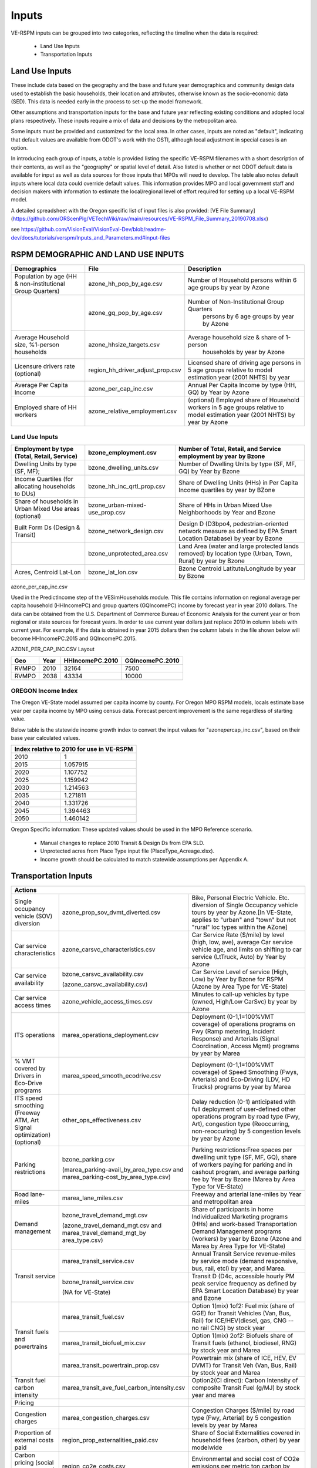 .. _header-n2:

Inputs
=======================

VE-RSPM inputs can be grouped into two categories, reflecting the
timeline when the data is required:

 - Land Use Inputs
 - Transportation Inputs

.. _header-n6:

Land Use Inputs
---------------

These include data based on the geography and the base and future year
demographics and community design data used to establish the basic
households, their location and attributes, otherwise known as the
socio-economic data (SED). This data is needed early in the process to
set-up the model framework.

Other assumptions and transportation inputs for the base and future year
reflecting existing conditions and adopted local plans respectively.
These inputs require a mix of data and decisions by the metropolitan
area.

Some inputs must be provided and customized for the local area. In other
cases, inputs are noted as "default", indicating that default values are
available from ODOT's work with the OSTI, although local adjustment in
special cases is an option.

In introducing each group of inputs, a table is provided listing the
specific VE-RSPM filenames with a short description of their contents,
as well as the "geography" or spatial level of detail. Also listed is
whether or not ODOT default data is available for input as well as data
sources for those inputs that MPOs will need to develop. The table also
notes default inputs where local data could override default values.
This information provides MPO and local government staff and decision
makers with information to estimate the local/regional level of effort
required for setting up a local VE-RSPM model.

A detailed spreadsheet with the Oregon specific list of input files is
also provided: [VE File
Summary](https://github.com/ORScenPlg/VETechWiki/raw/main/resources/VE-RSPM_File_Summary_20190708.xlsx)

.. _header-n12:



see
https://github.com/VisionEval/VisionEval-Dev/blob/readme-dev/docs/tutorials/verspm/Inputs_and_Parameters.md#input-files

RSPM DEMOGRAPHIC AND LAND USE INPUTS
-----------------------------------------

+--------------------------------------------+----------------------------------+----------------------------------------------------+
| Demographics                               | File                             | Description                                        |
+============================================+==================================+====================================================+
|                                            |                                  |                                                    |
| Population by age                          | azone_hh_pop_by_age.csv          | Number of   Household persons within 6 age groups  |
| (HH & non-institutional Group Quarters)    |                                  | by year by Azone                                   |
+--------------------------------------------+----------------------------------+----------------------------------------------------+
|                                            |                                  |                                                    |
|                                            | azone_gq_pop_by_age.csv          | Number of Non-Institutional Group Quarters         |
|                                            |                                  |  persons by 6 age groups by year by Azone          |
+--------------------------------------------+----------------------------------+----------------------------------------------------+
|                                            |                                  |                                                    |
|                                            | azone_hhsize_targets.csv         | Average household size & share of 1-person         |
| Average Household size,                    |                                  |  households by year by Azone                       |
| %1-person households                       |                                  |                                                    |
|                                            |                                  |                                                    |
+--------------------------------------------+----------------------------------+----------------------------------------------------+
|                                            |                                  |                                                    |
|                                            |                                  | Licensed share of   driving age persons in 5 age   |
|                                            | region_hh_driver_adjust_prop.csv | groups relative to model estimation year           |
| Licensure drivers rate (optional)          |                                  | (2001 NHTS) by year                                |
|                                            |                                  |                                                    |
|                                            |                                  |                                                    |
+--------------------------------------------+----------------------------------+----------------------------------------------------+
|                                            |                                  |                                                    |
|                                            | azone_per_cap_inc.csv            | Annual Per Capita                                  |
| Average Per Capita Income                  |                                  | Income by type (HH, GQ) by Year by Azone           |
|                                            |                                  |                                                    |
|                                            |                                  |                                                    |
+--------------------------------------------+----------------------------------+----------------------------------------------------+
|                                            |                                  |                                                    |
|                                            | azone_relative_employment.csv    | (optional) Employed share of Household workers     |
| Employed share of HH workers               |                                  | in 5 age groups relative to model estimation year  |
|                                            |                                  | (2001 NHTS) by year by Azone                       |
+--------------------------------------------+----------------------------------+----------------------------------------------------+


Land Use Inputs
++++++++++++++++++++

+------------------------------------------------------------+--------------------------------+--------------------------------------------------------------------------------------------------------------------------+
|                                                            |                                |                                                                                                                          |
|                                                            | bzone_employment.csv           | Number of Total,   Retail, and Service employment by year by Bzone                                                       |
| Employment by type (Total, Retail, Service)                |                                |                                                                                                                          |
|                                                            |                                |                                                                                                                          |
+============================================================+================================+==========================================================================================================================+
|                                                            |                                |                                                                                                                          |
|                                                            | bzone_dwelling_units.csv       | Number of Dwelling   Units by type (SF, MF, GQ) by Year by Bzone                                                         |
| Dwelling Units by type (SF, MF);                           |                                |                                                                                                                          |
|                                                            |                                |                                                                                                                          |
+------------------------------------------------------------+--------------------------------+--------------------------------------------------------------------------------------------------------------------------+
|                                                            |                                |                                                                                                                          |
|                                                            | bzone_hh_inc_qrtl_prop.csv     | Share of Dwelling   Units (HHs) in Per Capita Income quartiles by year by BZone                                          |
| Income Quartiles (for allocating households to DUs)        |                                |                                                                                                                          |
|                                                            |                                |                                                                                                                          |
+------------------------------------------------------------+--------------------------------+--------------------------------------------------------------------------------------------------------------------------+
|                                                            |                                |                                                                                                                          |
|                                                            | bzone_urban-mixed-use_prop.csv |                                                                                                                          |
| Share of households in Urban Mixed Use areas (optional)    |                                | Share of HHs in Urban   Mixed Use Neighborhoods by Year and Bzone                                                        |
|                                                            |                                |                                                                                                                          |
+------------------------------------------------------------+--------------------------------+--------------------------------------------------------------------------------------------------------------------------+
|                                                            |                                |                                                                                                                          |
| Built Form Ds (Design & Transit)                           | bzone_network_design.csv       | Design D (D3bpo4,   pedestrian-oriented network measure as defined by EPA Smart Location   Database) by year by Bzone    |
+------------------------------------------------------------+--------------------------------+--------------------------------------------------------------------------------------------------------------------------+
|                                                            |                                |                                                                                                                          |
|                                                            | bzone_unprotected_area.csv     | Land Area (water and large protected lands removed)   by location type (Urban, Town, Rural) by year by Bzone             |
+------------------------------------------------------------+--------------------------------+--------------------------------------------------------------------------------------------------------------------------+
|                                                            |                                |                                                                                                                          |
|                                                            | bzone_lat_lon.csv              | Bzone Centroid   Latitute/Longitude by year by Bzone                                                                     |
| Acres, Centroid Lat-Lon                                    |                                |                                                                                                                          |
|                                                            |                                |                                                                                                                          |
+------------------------------------------------------------+--------------------------------+--------------------------------------------------------------------------------------------------------------------------+




azone_per_cap_inc.csv

Used in the PredictIncome step of the VESimHouseholds module.
This file contains information on regional average per capita household (HHIncomePC) and group quarters (GQIncomePC) income by forecast year in year 2010 dollars. The data can be obtained from the U.S. Department of Commerce Bureau of Economic Analysis for the current year or from regional or state sources for forecast years. In order to use current year dollars just replace 2010 in column labels with current year. For example, if the data is obtained in year 2015 dollars then the column labels in the file shown below will become HHIncomePC.2015 and GQIncomePC.2015.

AZONE_PER_CAP_INC.CSV Layout

+----------+---------+--------------------+--------------------+
|          |         |                    |                    |
| Geo      | Year    | HHIncomePC.2010    | GQIncomePC.2010    |
+==========+=========+====================+====================+
|          |         |                    |                    |
| RVMPO    | 2010    | 32164              | 7500               |
+----------+---------+--------------------+--------------------+
|          |         |                    |                    |
| RVMPO    | 2038    | 43334              | 10000              |
+----------+---------+--------------------+--------------------+



OREGON Income Index
+++++++++++++++++++++
The Oregon VE-State model assumed per capita income by county. For Oregon MPO RSPM models, locals estimate base year per capita income by MPO using census data. Forecast percent improvement is the same regardless of starting value.

Below table is the statewide income growth index to convert the input
values for "azone\ *per*\ cap_inc.csv", based on their base year
calculated values.


+------------------------------------------------+
|                                                |
| Index relative to 2010   for use in VE-RSPM    |
+======================+=========================+
|                      |                         |
| 2010                 | 1                       |
+----------------------+-------------------------+
|                      |                         |
| 2015                 | 1.057915                |
+----------------------+-------------------------+
|                      |                         |
| 2020                 | 1.107752                |
+----------------------+-------------------------+
|                      |                         |
| 2025                 | 1.159942                |
+----------------------+-------------------------+
|                      |                         |
| 2030                 | 1.214563                |
+----------------------+-------------------------+
|                      |                         |
| 2035                 | 1.271811                |
+----------------------+-------------------------+
|                      |                         |
| 2040                 | 1.331726                |
+----------------------+-------------------------+
|                      |                         |
| 2045                 | 1.394463                |
+----------------------+-------------------------+
|                      |                         |
| 2050                 | 1.460142                |
+----------------------+-------------------------+

Oregon Specific information:
These updated values should be used in the MPO Reference scenario.
 - Manual changes to replace 2010 Transit & Design Ds from EPA SLD.
 - Unprotected acres from Place Type input file (PlaceType_Acreage.xlsx).
 - Income growth should be calculated to match statewide assumptions per Appendix A.






.. _header-n21:



Transportation Inputs
---------------------


+----------------------------------------------------------------------------------------------------------------------------------------------------------------------------------------------------------------------------------------------------------------------------------------------------------------------------------------------------------------------------------------------------------+
|                                                                                                                                                                                                                                                                                                                                                                                                          |
| Actions                                                                                                                                                                                                                                                                                                                                                                                                  |
+============================================================================+=====================================================================================+=======================================================================================================================================================================================================================================+
|                                                                            |                                                                                     |                                                                                                                                                                                                                                       |
| Single occupancy vehicle (SOV) diversion                                   | azone_prop_sov_dvmt_diverted.csv                                                    | Bike,   Personal Electric Vehicle. Etc. diversion of Single Occupancy vehicle tours   by year by Azone.[In VE-State, applies to "urban" and   "town" but not "rural" loc types within the AZone]                                      |
+----------------------------------------------------------------------------+-------------------------------------------------------------------------------------+---------------------------------------------------------------------------------------------------------------------------------------------------------------------------------------------------------------------------------------+
|                                                                            |                                                                                     |                                                                                                                                                                                                                                       |
| Car   service characteristics                                              | azone_carsvc_characteristics.csv                                                    | Car   Service Rate ($/mile) by level (high, low, ave), average Car service vehicle   age, and limits on shifting to car service (LtTruck, Auto) by Year by Azone                                                                      |
+----------------------------------------------------------------------------+-------------------------------------------------------------------------------------+---------------------------------------------------------------------------------------------------------------------------------------------------------------------------------------------------------------------------------------+
|                                                                            |                                                                                     |                                                                                                                                                                                                                                       |
|                                                                            | bzone_carsvc_availability.csv                                                       |                                                                                                                                                                                                                                       |
| Car   service availability                                                 |                                                                                     | Car   Service Level of service (High, Low) by Year by Bzone for RSPM (Azone by Area   Type for VE-State)                                                                                                                              |
|                                                                            | (azone_carsvc_availability.csv)                                                     |                                                                                                                                                                                                                                       |
+----------------------------------------------------------------------------+-------------------------------------------------------------------------------------+---------------------------------------------------------------------------------------------------------------------------------------------------------------------------------------------------------------------------------------+
|                                                                            |                                                                                     |                                                                                                                                                                                                                                       |
| Car   service access times                                                 | azone_vehicle_access_times.csv                                                      | Minutes   to call-up vehicles by type (owned, High/Low CarSvc) by year by Azone                                                                                                                                                       |
+----------------------------------------------------------------------------+-------------------------------------------------------------------------------------+---------------------------------------------------------------------------------------------------------------------------------------------------------------------------------------------------------------------------------------+
|                                                                            |                                                                                     |                                                                                                                                                                                                                                       |
| ITS   operations                                                           | marea_operations_deployment.csv                                                     | Deployment   (0-1,1=100%VMT coverage) of operations programs on Fwy (Ramp metering,   Incident Response) and Arterials (Signal Coordination, Access Mgmt) programs   by year by Marea                                                 |
+----------------------------------------------------------------------------+-------------------------------------------------------------------------------------+---------------------------------------------------------------------------------------------------------------------------------------------------------------------------------------------------------------------------------------+
|                                                                            |                                                                                     |                                                                                                                                                                                                                                       |
|                                                                            |                                                                                     |                                                                                                                                                                                                                                       |
|                                                                            |                                                                                     |                                                                                                                                                                                                                                       |
|                                                                            | marea_speed_smooth_ecodrive.csv                                                     | Deployment   (0-1,1=100%VMT coverage) of Speed Smoothing (Fwys, Arterials) and Eco-Driving   (LDV, HD Trucks) programs by year by Marea                                                                                               |
|                                                                            |                                                                                     |                                                                                                                                                                                                                                       |
| % VMT   covered by Drivers in Eco-Drive programs                           |                                                                                     |                                                                                                                                                                                                                                       |
+----------------------------------------------------------------------------+-------------------------------------------------------------------------------------+---------------------------------------------------------------------------------------------------------------------------------------------------------------------------------------------------------------------------------------+
|                                                                            |                                                                                     |                                                                                                                                                                                                                                       |
|                                                                            |                                                                                     |                                                                                                                                                                                                                                       |
|                                                                            |                                                                                     |                                                                                                                                                                                                                                       |
|                                                                            | other_ops_effectiveness.csv                                                         | Delay   reduction (0-1) anticipated with full deployment of user-defined other   operations program by road type (Fwy, Art), congestion type (Reoccurring, non-reoccuring)   by 5 congestion levels by year by Azone                  |
|                                                                            |                                                                                     |                                                                                                                                                                                                                                       |
| ITS   speed smoothing (Freeway ATM, Art Signal optimization) (optional)    |                                                                                     |                                                                                                                                                                                                                                       |
+----------------------------------------------------------------------------+-------------------------------------------------------------------------------------+---------------------------------------------------------------------------------------------------------------------------------------------------------------------------------------------------------------------------------------+
|                                                                            |                                                                                     |                                                                                                                                                                                                                                       |
|                                                                            | bzone_parking.csv                                                                   |                                                                                                                                                                                                                                       |
| Parking   restrictions                                                     |                                                                                     | Parking   restrictions:Free spaces per dwelling unit type (SF, MF, GQ), share of workers   paying for parking and in cashout program, and average parking fee by Year by   Bzone (Marea by Area Type for VE-State)                    |
|                                                                            | (marea_parking-avail_by_area_type.csv   and marea_parking-cost_by_area_type.csv)    |                                                                                                                                                                                                                                       |
+----------------------------------------------------------------------------+-------------------------------------------------------------------------------------+---------------------------------------------------------------------------------------------------------------------------------------------------------------------------------------------------------------------------------------+
|                                                                            |                                                                                     |                                                                                                                                                                                                                                       |
| Road   lane-miles                                                          | marea_lane_miles.csv                                                                | Freeway   and arterial lane-miles by Year and metropolitan area                                                                                                                                                                       |
+----------------------------------------------------------------------------+-------------------------------------------------------------------------------------+---------------------------------------------------------------------------------------------------------------------------------------------------------------------------------------------------------------------------------------+
|                                                                            |                                                                                     |                                                                                                                                                                                                                                       |
|                                                                            | bzone_travel_demand_mgt.csv                                                         |                                                                                                                                                                                                                                       |
| Demand   management                                                        |                                                                                     | Share of   participants in home Individualized Marketing programs (HHs) and work-based   Transportation Demand Management programs (workers) by year by Bzone (Azone   and Marea by Area Type for VE-State)                           |
|                                                                            | (azone_travel_demand_mgt.csv   and marea_travel_demand_mgt_by area_type.csv)        |                                                                                                                                                                                                                                       |
+----------------------------------------------------------------------------+-------------------------------------------------------------------------------------+---------------------------------------------------------------------------------------------------------------------------------------------------------------------------------------------------------------------------------------+
|                                                                            |                                                                                     |                                                                                                                                                                                                                                       |
|                                                                            | marea_transit_service.csv                                                           | Annual   Transit Service revenue-miles by service mode (demand responsive, bus, rail,   etcl) by year, and Marea.                                                                                                                     |
|                                                                            +-------------------------------------------------------------------------------------+---------------------------------------------------------------------------------------------------------------------------------------------------------------------------------------------------------------------------------------+
| Transit   service                                                          |                                                                                     |                                                                                                                                                                                                                                       |
|                                                                            | bzone_transit_service.csv                                                           |                                                                                                                                                                                                                                       |
|                                                                            |                                                                                     | Transit D   (D4c, accessible hourly PM peak service frequency as defined by EPA Smart Location   Database) by year and Bzone                                                                                                          |
|                                                                            | (NA for   VE-State)                                                                 |                                                                                                                                                                                                                                       |
+----------------------------------------------------------------------------+-------------------------------------------------------------------------------------+---------------------------------------------------------------------------------------------------------------------------------------------------------------------------------------------------------------------------------------+
|                                                                            |                                                                                     |                                                                                                                                                                                                                                       |
|                                                                            | marea_transit_fuel.csv                                                              | Option   1(mix) 1of2: Fuel mix (share of GGE) for Transit Vehicles (Van, Bus, Rail)   for ICE/HEV(diesel, gas, CNG -- no rail CNG) by stock year                                                                                      |
|                                                                            +-------------------------------------------------------------------------------------+---------------------------------------------------------------------------------------------------------------------------------------------------------------------------------------------------------------------------------------+
|                                                                            |                                                                                     |                                                                                                                                                                                                                                       |
| Transit   fuels and powertrains                                            | marea_transit_biofuel_mix.csv                                                       | Option   1(mix) 2of2: Biofuels share of Transit fuels (ethanol, biodiesel, RNG) by   stock year and Marea                                                                                                                             |
|                                                                            +-------------------------------------------------------------------------------------+---------------------------------------------------------------------------------------------------------------------------------------------------------------------------------------------------------------------------------------+
|                                                                            |                                                                                     |                                                                                                                                                                                                                                       |
|                                                                            | marea_transit_powertrain_prop.csv                                                   | Powertrain   mix (share of ICE, HEV, EV DVMT) for Transit Veh (Van, Bus, Rail) by stock   year and Marea                                                                                                                              |
+----------------------------------------------------------------------------+-------------------------------------------------------------------------------------+---------------------------------------------------------------------------------------------------------------------------------------------------------------------------------------------------------------------------------------+
|                                                                            |                                                                                     |                                                                                                                                                                                                                                       |
| Transit   fuel carbon intensity                                            | marea_transit_ave_fuel_carbon_intensity.csv                                         | Option2(CI   direct): Carbon Intensity of composite Transit Fuel (g/MJ) by stock year and marea                                                                                                                                       |
+----------------------------------------------------------------------------+-------------------------------------------------------------------------------------+---------------------------------------------------------------------------------------------------------------------------------------------------------------------------------------------------------------------------------------+
|                                                                            |                                                                                     |                                                                                                                                                                                                                                       |
| Pricing                                                                    |                                                                                     |                                                                                                                                                                                                                                       |
+----------------------------------------------------------------------------+-------------------------------------------------------------------------------------+---------------------------------------------------------------------------------------------------------------------------------------------------------------------------------------------------------------------------------------+
|                                                                            |                                                                                     |                                                                                                                                                                                                                                       |
| Congestion   charges                                                       | marea_congestion_charges.csv                                                        | Congestion   Charges ($/mile) by road type (Fwy, Arterial) by 5 congestion levels by year   by Marea                                                                                                                                  |
+----------------------------------------------------------------------------+-------------------------------------------------------------------------------------+---------------------------------------------------------------------------------------------------------------------------------------------------------------------------------------------------------------------------------------+
|                                                                            |                                                                                     |                                                                                                                                                                                                                                       |
| Proportion   of external costs paid                                        | region_prop_externalities_paid.csv                                                  | Share of   Social Externalities covered in household fees (carbon, other) by year   modelwide                                                                                                                                         |
+----------------------------------------------------------------------------+-------------------------------------------------------------------------------------+---------------------------------------------------------------------------------------------------------------------------------------------------------------------------------------------------------------------------------------+
|                                                                            |                                                                                     |                                                                                                                                                                                                                                       |
| Carbon   pricing (social recovery cost) (optional)                         | region_co2e_costs.csv                                                               | Environmental   and social cost of CO2e emissions per metric ton carbon by year modelwide.                                                                                                                                            |
+----------------------------------------------------------------------------+-------------------------------------------------------------------------------------+---------------------------------------------------------------------------------------------------------------------------------------------------------------------------------------------------------------------------------------+
|                                                                            |                                                                                     |                                                                                                                                                                                                                                       |
| PAYD   insurance participation                                             | azone_payd_insurance_prop.csv                                                       | Shareof   HHs in Pay-as-you-Drive Auto Insurance programs by Year by Azone                                                                                                                                                            |
+----------------------------------------------------------------------------+-------------------------------------------------------------------------------------+---------------------------------------------------------------------------------------------------------------------------------------------------------------------------------------------------------------------------------------+
|                                                                            |                                                                                     |                                                                                                                                                                                                                                       |
| Vehicle   related taxes                                                    | azone_hh_veh_own_taxes.csv                                                          | Annual   auto ownership fees (fixed and sales tax rate) by Year by Azone                                                                                                                                                              |
+----------------------------------------------------------------------------+-------------------------------------------------------------------------------------+---------------------------------------------------------------------------------------------------------------------------------------------------------------------------------------------------------------------------------------+
|                                                                            |                                                                                     |                                                                                                                                                                                                                                       |
| VMT tax   or road usage charge                                             | azone_veh_use_taxes.csv                                                             | Mileage   Based Fee by type (fuel tax, VMT fee, Ev surcharge) by year by Azone                                                                                                                                                        |
+----------------------------------------------------------------------------+-------------------------------------------------------------------------------------+---------------------------------------------------------------------------------------------------------------------------------------------------------------------------------------------------------------------------------------+
|                                                                            |                                                                                     |                                                                                                                                                                                                                                       |
| Retail   costs for fuel                                                    | azone_fuel_power_cost.csv                                                           | Vehicle   energy costs for fuel ($/gallon), electricity ($/kwhr) by year by Azone (exclusive   of taxes)                                                                                                                              |
+----------------------------------------------------------------------------+-------------------------------------------------------------------------------------+---------------------------------------------------------------------------------------------------------------------------------------------------------------------------------------------------------------------------------------+
|                                                                            |                                                                                     |                                                                                                                                                                                                                                       |
| Road   costs                                                               | region_road_cost.csv                                                                | Infrastructure   costs (BaseModernization, PreservationOpsMtncc, Other, Arteraial per LnMi,   Fwy per LnMi) used to estimate LDV VMT fee to fully recover road costs.                                                                 |
+----------------------------------------------------------------------------+-------------------------------------------------------------------------------------+---------------------------------------------------------------------------------------------------------------------------------------------------------------------------------------------------------------------------------------+
|                                                                            |                                                                                     |                                                                                                                                                                                                                                       |
| Vehicles and Fuels                                                         |                                                                                     |                                                                                                                                                                                                                                       |
+----------------------------------------------------------------------------+-------------------------------------------------------------------------------------+---------------------------------------------------------------------------------------------------------------------------------------------------------------------------------------------------------------------------------------+
|                                                                            |                                                                                     |                                                                                                                                                                                                                                       |
| Charging infrastructure                                                    | azone_charging_availability.csv                                                     | Availability   (0-1) of vehicle charging by dwelling typ (SF, MF, GQ) by stock year by azone                                                                                                                                          |
+----------------------------------------------------------------------------+-------------------------------------------------------------------------------------+---------------------------------------------------------------------------------------------------------------------------------------------------------------------------------------------------------------------------------------+
|                                                                            |                                                                                     |                                                                                                                                                                                                                                       |
| Electricity   carbon intensity                                             | azone_electricity_carbon_intensity.csv                                              | Carbon   Intensity of Electricity (g/MJ) by stock year by azone                                                                                                                                                                       |
+----------------------------------------------------------------------------+-------------------------------------------------------------------------------------+---------------------------------------------------------------------------------------------------------------------------------------------------------------------------------------------------------------------------------------+
|                                                                            |                                                                                     |                                                                                                                                                                                                                                       |
| Car   service powertrains                                                  | region_carsvc_powertrain_prop.csv                                                   | LDV-Carservice   Vehicle (Auto/LightTruck) powertrain (Ice/Hev/Phev/Bev) shares by stock year   by marea.                                                                                                                             |
+----------------------------------------------------------------------------+-------------------------------------------------------------------------------------+---------------------------------------------------------------------------------------------------------------------------------------------------------------------------------------------------------------------------------------+
|                                                                            |                                                                                     |                                                                                                                                                                                                                                       |
| Commercial   service powertrains                                           | region_comsvc_powertrain_prop.csv                                                   | LDV-ComSvc   Vehicle (Auto/LightTruck) powertrain (Ice/Hev/Bev) shares by stock year by   marea                                                                                                                                       |
+----------------------------------------------------------------------------+-------------------------------------------------------------------------------------+---------------------------------------------------------------------------------------------------------------------------------------------------------------------------------------------------------------------------------------+
|                                                                            |                                                                                     |                                                                                                                                                                                                                                       |
| Heavy   truck powertrains                                                  | region_hvytrk_powertrain_prop.csv                                                   | HD Truck   powertrain (ICE, HEV, EV) shares by stock year                                                                                                                                                                             |
+----------------------------------------------------------------------------+-------------------------------------------------------------------------------------+---------------------------------------------------------------------------------------------------------------------------------------------------------------------------------------------------------------------------------------+
|                                                                            |                                                                                     |                                                                                                                                                                                                                                       |
| % of light   trucks in household fleet                                     | azone_hh_lttrk_prop.csv                                                             | Share of   household LDV that   are Light Trucksby year by Azone                                                                                                                                                                      |
+----------------------------------------------------------------------------+-------------------------------------------------------------------------------------+---------------------------------------------------------------------------------------------------------------------------------------------------------------------------------------------------------------------------------------+
|                                                                            |                                                                                     |                                                                                                                                                                                                                                       |
| % of   light trucks in car service fleet                                   | region_carsvc_lttrk_prop.csv                                                        | Share   of CarSvc LDV that are Light Trucksby year by Azone                                                                                                                                                                           |
+----------------------------------------------------------------------------+-------------------------------------------------------------------------------------+---------------------------------------------------------------------------------------------------------------------------------------------------------------------------------------------------------------------------------------+
|                                                                            |                                                                                     |                                                                                                                                                                                                                                       |
| % of   light trucks in commercial service fleet                            | region_comsvc_lttrk_prop.csv                                                        | LDV-ComSvc   share of vehicles that are Light Truck by stock year by Azone                                                                                                                                                            |
+----------------------------------------------------------------------------+-------------------------------------------------------------------------------------+---------------------------------------------------------------------------------------------------------------------------------------------------------------------------------------------------------------------------------------+
|                                                                            |                                                                                     |                                                                                                                                                                                                                                       |
| Mean age   of household vehicles                                           | azone_hh_veh_mean_age.csv                                                           | Mean Age   of household vehicles by type (auto, light truck) by year by Azone.                                                                                                                                                        |
|                                                                            |                                                                                     |    [NOTE: CarSvc age is in azone_carsvc_characteristics.csv]                                                                                                                                                                          |
+----------------------------------------------------------------------------+-------------------------------------------------------------------------------------+---------------------------------------------------------------------------------------------------------------------------------------------------------------------------------------------------------------------------------------+
|                                                                            |                                                                                     |                                                                                                                                                                                                                                       |
| Mean age   of commercial service vehicles                                  | region_comsvc_veh_mean_age.csv                                                      | Mean Age   of household vehicles by type (auto, light truck) by year by Azone                                                                                                                                                         |
+----------------------------------------------------------------------------+-------------------------------------------------------------------------------------+---------------------------------------------------------------------------------------------------------------------------------------------------------------------------------------------------------------------------------------+
|                                                                            |                                                                                     |                                                                                                                                                                                                                                       |
| Avergae   fuel carbon intensity                                            | region_ave_fuel_carbon_intensity.csv                                                | LDV (HH,   CarSvc, ComSvc, Van) + HD (Truck, Bus, Rail) composite carbon Intensity of Fuel (g/MJ) by stock year by marea                                                                                                              |
+----------------------------------------------------------------------------+-------------------------------------------------------------------------------------+---------------------------------------------------------------------------------------------------------------------------------------------------------------------------------------------------------------------------------------+
|                                                                            |                                                                                     |                                                                                                                                                                                                                                       |
| Base year set up                                                           |                                                                                     |                                                                                                                                                                                                                                       |
+----------------------------------------------------------------------------+-------------------------------------------------------------------------------------+---------------------------------------------------------------------------------------------------------------------------------------------------------------------------------------------------------------------------------------+
|                                                                            |                                                                                     |                                                                                                                                                                                                                                       |
| Base year   urban VMT                                                      | marea_base_year_dvmt.csv                                                            | Marea   DVMT by type (LDV, HD Truck) overwrite of base year 2010 Hwy Statistics   default (NA recommended for VE-RSPM) and urbanized area name                                                                                        |
+----------------------------------------------------------------------------+-------------------------------------------------------------------------------------+---------------------------------------------------------------------------------------------------------------------------------------------------------------------------------------------------------------------------------------+
|                                                                            |                                                                                     |                                                                                                                                                                                                                                       |
| Base year   DVMT split by functional class                                 | marea_dvmt_split_by_road_class.csv                                                  | Starting   share of DVMT by type (LDV, HvyTrk, Bus) by road type (Fwy,Arterial, other),   LDV share is adjusted by congestion model.                                                                                                  |
+----------------------------------------------------------------------------+-------------------------------------------------------------------------------------+---------------------------------------------------------------------------------------------------------------------------------------------------------------------------------------------------------------------------------------+
|                                                                            |                                                                                     |                                                                                                                                                                                                                                       |
| Base year   VMT                                                            | region_base_year_dvmt.csv                                                           | Region   Freight Vehicle DVMT growth rates-basis (ComSvc-Pop or Inc, HHdvmt;   HvyTrk-Pop or Inc) and overwrite of base year 2010 Hwy Statistics default of   region Heavy Truck DVMT (NA recommended for VE-RSPM) and state name.    |
+----------------------------------------------------------------------------+-------------------------------------------------------------------------------------+---------------------------------------------------------------------------------------------------------------------------------------------------------------------------------------------------------------------------------------+
